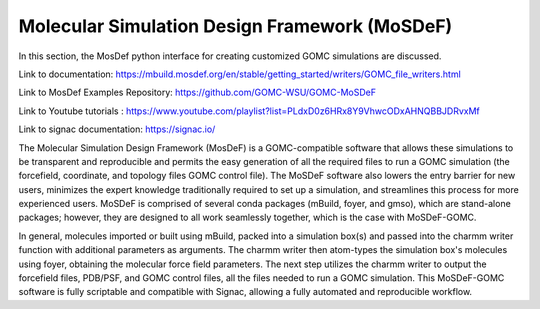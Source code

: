 Molecular Simulation Design Framework (MoSDeF)
===============================================


In this section, the MosDef python interface for creating customized GOMC simulations are discussed.

Link to documentation: https://mbuild.mosdef.org/en/stable/getting_started/writers/GOMC_file_writers.html

Link to MosDef Examples Repository: https://github.com/GOMC-WSU/GOMC-MoSDeF

Link to Youtube tutorials : https://www.youtube.com/playlist?list=PLdxD0z6HRx8Y9VhwcODxAHNQBBJDRvxMf

Link to signac documentation: https://signac.io/

The Molecular Simulation Design Framework (MosDeF) is a GOMC-compatible software that allows these simulations to be transparent and reproducible and permits the easy generation of all the required files to run a GOMC simulation (the forcefield, coordinate, and topology files GOMC control file).  The MoSDeF software also lowers the entry barrier for new users, minimizes the expert knowledge traditionally required to set up a simulation, and streamlines this process for more experienced users.  MoSDeF is comprised of several conda packages (mBuild, foyer, and gmso), which are stand-alone packages; however, they are designed to all work seamlessly together, which is the case with MoSDeF-GOMC.  

In general, molecules imported or built using mBuild,  packed into a simulation box(s) and passed into the charmm writer function with additional parameters as arguments.  The charmm writer then atom-types the simulation box's molecules using foyer, obtaining the molecular force field parameters.  The next step utilizes the charmm writer to output the forcefield files, PDB/PSF, and GOMC control files, all the files needed to run a GOMC simulation.  This MoSDeF-GOMC software is fully scriptable and compatible with Signac, allowing a fully automated and reproducible workflow. 
 
